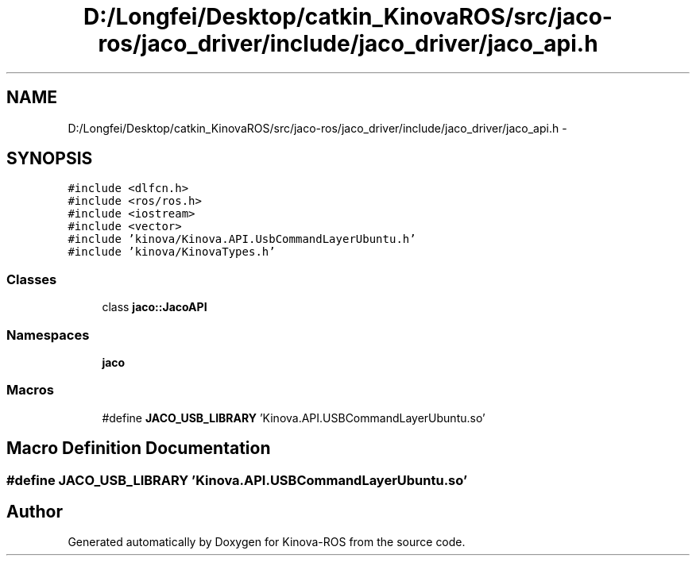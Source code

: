 .TH "D:/Longfei/Desktop/catkin_KinovaROS/src/jaco-ros/jaco_driver/include/jaco_driver/jaco_api.h" 3 "Thu Mar 3 2016" "Version 1.0.1" "Kinova-ROS" \" -*- nroff -*-
.ad l
.nh
.SH NAME
D:/Longfei/Desktop/catkin_KinovaROS/src/jaco-ros/jaco_driver/include/jaco_driver/jaco_api.h \- 
.SH SYNOPSIS
.br
.PP
\fC#include <dlfcn\&.h>\fP
.br
\fC#include <ros/ros\&.h>\fP
.br
\fC#include <iostream>\fP
.br
\fC#include <vector>\fP
.br
\fC#include 'kinova/Kinova\&.API\&.UsbCommandLayerUbuntu\&.h'\fP
.br
\fC#include 'kinova/KinovaTypes\&.h'\fP
.br

.SS "Classes"

.in +1c
.ti -1c
.RI "class \fBjaco::JacoAPI\fP"
.br
.in -1c
.SS "Namespaces"

.in +1c
.ti -1c
.RI " \fBjaco\fP"
.br
.in -1c
.SS "Macros"

.in +1c
.ti -1c
.RI "#define \fBJACO_USB_LIBRARY\fP   'Kinova\&.API\&.USBCommandLayerUbuntu\&.so'"
.br
.in -1c
.SH "Macro Definition Documentation"
.PP 
.SS "#define JACO_USB_LIBRARY   'Kinova\&.API\&.USBCommandLayerUbuntu\&.so'"

.SH "Author"
.PP 
Generated automatically by Doxygen for Kinova-ROS from the source code\&.
